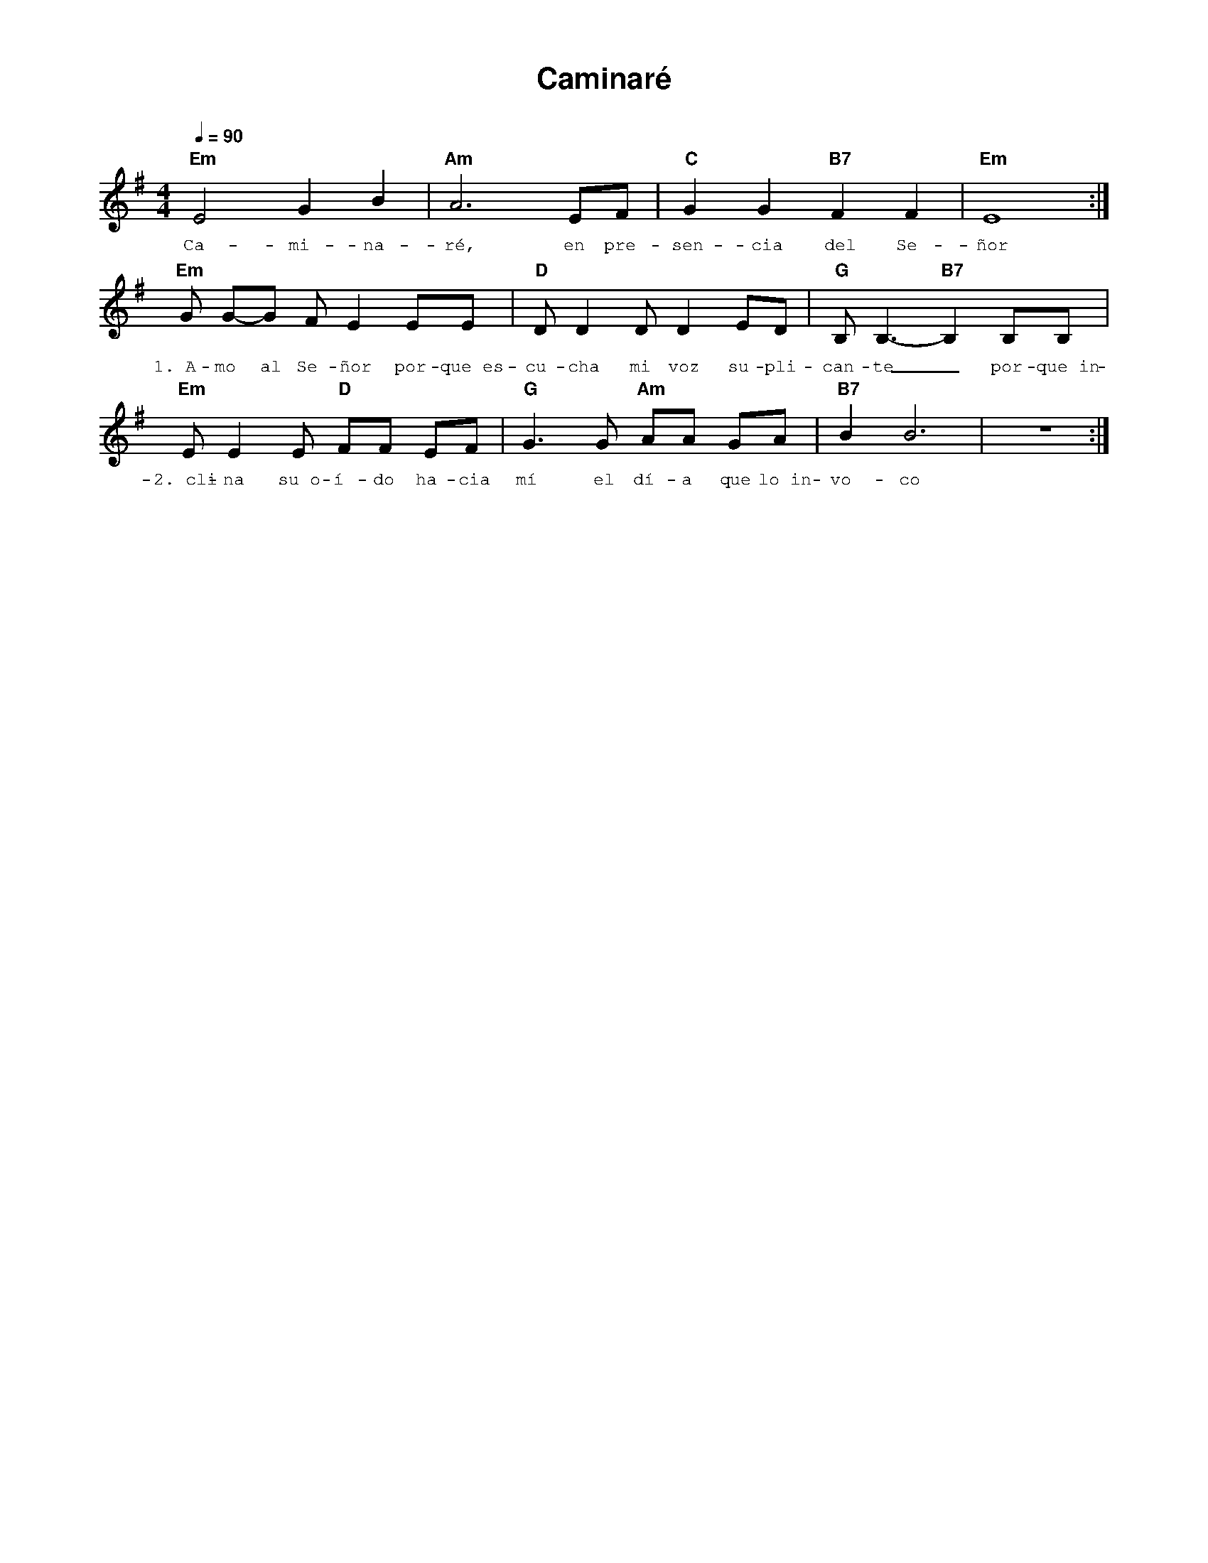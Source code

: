 %abc-2.2
%%MIDI program 74
%%topspace 0
%%composerspace 0
%%titlefont AlegreyaBold 20
%%vocalfont Alegreya 12
%%composerfont AlegreyaItalic 12
%%gchordfont AlegreyaBold 12
%%tempofont AlegreyaBold 12
%leftmargin 0.8cm
%rightmargin 0.8cm

X:1
T:Caminaré
C:
S:
M:4/4
L:1/4
Q:1/4=90
K:Em
%
%
    "Em"E2 G B | "Am"A3 E/2F/2 | "C"G G "B7"F F | "Em"E4 :| 
w: Ca-mi-na-ré, en pre-sen-cia del Se-ñor
    [L:1/8]"Em"G G-G F E2 EE | "D"D D2 D D2 ED | "G"B,B,3-"B7"B,2 B,B, |
w: 1.~A-mo al Se-ñor por-que~es-cu-cha mi voz su-pli-can-te_ por-que~in-
    "Em"EE2 E "D"FF EF | "G"G3 G "Am"AA GA | "B7"B2 B6 | z8 :|
w: 2.~cli-na su~o-í-do ha-cia mí el dí-a que lo~in-vo-co